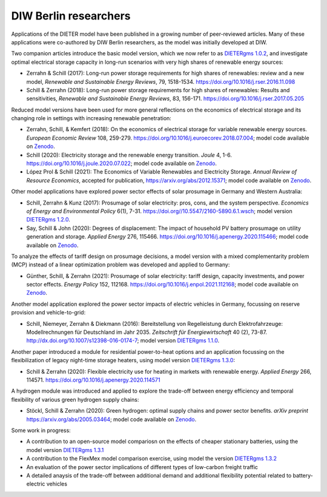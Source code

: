 .. _application-diw:

.. |br| raw:: html

    <br>

=========================
DIW Berlin researchers
=========================

Applications of the DIETER model have been published in a growing number of peer-reviewed articles. Many of these applications were co-authored by DIW Berlin researchers, as the model was initially developed at DIW.

Two companion articles introduce the basic model version, which we now refer to as `DIETERgms 1.0.2 <https://gitlab.com/diw-evu/dieter_public/dietergms/-/tree/1.0.2>`_, and investigate optimal electrical storage capacity in long-run scenarios with very high shares of renewable energy sources:

* Zerrahn & Schill (2017): Long-run power storage requirements for high shares of renewables: review and a new model, *Renewable and Sustainable Energy Reviews*, 79, 1518-1534. https://doi.org/10.1016/j.rser.2016.11.098
* Schill & Zerrahn (2018): Long-run power storage requirements for high shares of renewables: Results and sensitivities, *Renewable and Sustainable Energy Reviews*, 83, 156-171. https://doi.org/10.1016/j.rser.2017.05.205

Reduced model versions have been used for more general reflections on the economics of electrical storage and its changing role in settings with increasing renewable penetration:

* Zerrahn, Schill, & Kemfert (2018): On the economics of electrical storage for variable renewable energy sources. *European Economic Review* 108, 259-279. https://doi.org/10.1016/j.euroecorev.2018.07.004; model code available on `Zenodo <https://doi.org/10.5281/zenodo.1170554>`_.
* Schill (2020): Electricity storage and the renewable energy transition. *Joule* 4, 1-6. https://doi.org/10.1016/j.joule.2020.07.022; model code available on `Zenodo <https://doi.org/10.5281/zenodo.3935702>`_.
* López Prol & Schill (2021): The Economics of Variable Renewables and Electricity Storage. *Annual Review of Resource Economics*, accepted for publication, https://arxiv.org/abs/2012.15371; model code available on `Zenodo <https://doi.org/10.5281/zenodo.4383288>`_.

Other model applications have explored power sector effects of solar prosumage in Germany and Western Australia:

* Schill, Zerrahn & Kunz (2017): Prosumage of solar electricity: pros, cons, and the system perspective. *Economics of Energy and Environmental Policy* 6(1), 7-31. https://doi.org//10.5547/2160-5890.6.1.wsch; model version `DIETERgms 1.2.0 <https://gitlab.com/diw-evu/dieter_public/dietergms/-/tree/1.2.0>`_.
* Say, Schill & John (2020): Degrees of displacement: The impact of household PV battery prosumage on utility generation and storage. *Applied Energy* 276, 115466. https://doi.org/10.1016/j.apenergy.2020.115466; model code available on `Zenodo <https://doi.org/10.5281/zenodo.3693286>`_.

To analyze the effects of tariff design on prosumage decisions, a model version with a mixed complementarity problem (MCP) instead of a linear optimization problem was developed and applied to Germany:

* Günther, Schill, & Zerrahn (2021): Prosumage of solar electricity: tariff design, capacity investments, and power sector effects. *Energy Policy* 152, 112168. https://doi.org/10.1016/j.enpol.2021.112168; model code available on `Zenodo <https://doi.org/10.5281/zenodo.3345783>`_.

Another model application explored the power sector impacts of electric vehicles in Germany, focussing on reserve provision and vehicle-to-grid:

* Schill, Niemeyer, Zerrahn & Diekmann (2016): Bereitstellung von Regelleistung durch Elektrofahrzeuge: Modellrechnungen für Deutschland im Jahr 2035. *Zeitschrift für Energiewirtschaft* 40 (2), 73-87. http://dx.doi.org/10.1007/s12398-016-0174-7; model version `DIETERgms 1.1.0 <https://gitlab.com/diw-evu/dieter_public/dietergms/-/tree/1.1.0>`_.

Another paper introduced a module for residential power-to-heat options and an application focussing on the flexibilization of legacy night-time storage heaters, using model version `DIETERgms 1.3.0 <https://gitlab.com/diw-evu/dieter_public/dietergms/-/tree/1.3.0>`_:

* Schill & Zerrahn (2020): Flexible electricity use for heating in markets with renewable energy. *Applied Energy* 266, 114571. https://doi.org/10.1016/j.apenergy.2020.114571

A hydrogen module was introduced and applied to explore the trade-off between energy efficiency and temporal flexibility of various green hydrogen supply chains:

* Stöckl, Schill & Zerrahn (2020): Green hydrogen: optimal supply chains and power sector benefits. *arXiv preprint* https://arxiv.org/abs/2005.03464; model code available on `Zenodo <https://doi.org/10.5281/zenodo.3693305>`_.

Some work in progress:

* A contribution to an open-source model compariosn on the effects of cheaper stationary batteries, using the model version `DIETERgms 1.3.1 <https://gitlab.com/diw-evu/dieter_public/dietergms/-/tree/1.3.1>`_
* A contribution to the FlexMex model comparison exercise, using model the version `DIETERgms 1.3.2 <https://gitlab.com/diw-evu/dieter_public/dietergms/-/tree/1.3.2>`_
* An evaluation of the power sector implications of different types of low-carbon freight traffic
* A detailed anaysis of the trade-off between additional demand and additional flexibility potential related to battery-electric vehicles
